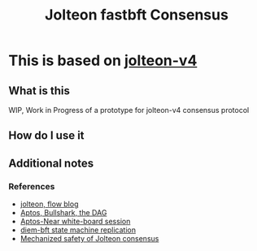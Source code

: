 #+title: Jolteon fastbft Consensus
* This is based on [[https://arxiv.org/html/2106.10362v4][jolteon-v4]]
** What is this
WIP, Work in Progress of a prototype for jolteon-v4 consensus protocol
** How do I use it
** Additional notes
*** References
+ [[https://flow.com/engineering-blogs/jolteon-advancing-flows-consensus-algorithm][jolteon, flow blog]]
+ [[https://medium.com/aptoslabs/shoal-how-we-reduce-bullshark-latency-on-the-aptos-blockchain-44a600d977a1][Aptos, Bullshark, the DAG]]
+ [[https://www.youtube.com/watch?v=NfRbWVcoJ-4][Aptos-Near white-board session]]
+ [[https://developers.diem.com/papers/diem-consensus-state-machine-replication-in-the-diem-blockchain/2021-08-17.pdf][diem-bft state machine replication]]
+ [[https://msp.cis.strath.ac.uk/types2025/abstracts/TYPES2025_paper79.pdf][Mechanized safety of Jolteon consensus]]

